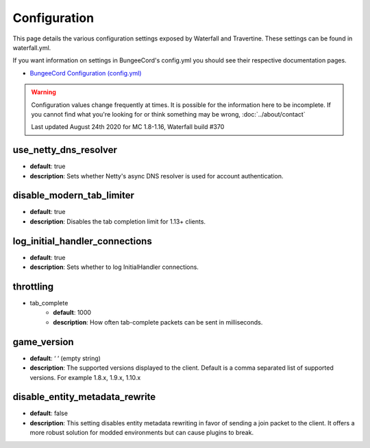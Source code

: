 =============
Configuration
=============

This page details the various configuration settings exposed by Waterfall and Travertine.
These settings can be found in waterfall.yml.

If you want information on settings in BungeeCord's config.yml you should see
their respective documentation pages.

* `BungeeCord Configuration (config.yml) <https://www.spigotmc.org/wiki/bungeecord-configuration-guide/>`_

.. warning::
    Configuration values change frequently at times. It is possible for the
    information here to be incomplete. If you cannot find what you're looking for
    or think something may be wrong, :doc:`../about/contact`

    Last updated August 24th 2020 for MC 1.8-1.16, Waterfall build #370

use_netty_dns_resolver
~~~~~~~~~~~~~~~~~~~~~~
* **default**: true
* **description**: Sets whether Netty's async DNS resolver is used for account
  authentication.

disable_modern_tab_limiter
~~~~~~~~~~~~~~~~~~~~~~~~~~
* **default**: true
* **description**: Disables the tab completion limit for 1.13+ clients.

log_initial_handler_connections
~~~~~~~~~~~~~~~~~~~~~~~~~~~~~~~
* **default**: true
* **description**: Sets whether to log InitialHandler connections.

throttling
~~~~~~~~~~
* tab_complete
    - **default**: 1000
    - **description**: How often tab-complete packets can be sent in milliseconds.

game_version
~~~~~~~~~~~~
* **default**: ‘ ‘ (empty string)
* **description**: The supported versions displayed to the client. Default is a 
  comma separated list of supported versions. For example 1.8.x, 1.9.x, 1.10.x

disable_entity_metadata_rewrite
~~~~~~~~~~~~~~~~~~~~~~~~~~~~~~~
* **default**: false
* **description**: This setting disables entity metadata rewriting in favor
  of sending a join packet to the client. It offers a more robust solution for
  modded environments but can cause plugins to break.
